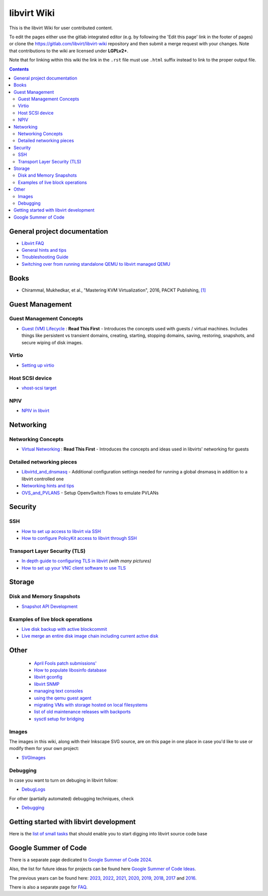 ============
libvirt Wiki
============

This is the libvirt Wiki for user contributed content.

To edit the pages either use the gitlab integrated editor (e.g. by following
the 'Edit this page' link in the footer of pages) or clone the
https://gitlab.com/libvirt/libvirt-wiki repository and then submit a merge
request with your changes. Note that contributions to the wiki are licensed
under **LGPLv2+**.

Note that for linking within this wiki the link in the ``.rst`` file must
use ``.html`` suffix instead to link to the proper output file.

.. contents::

General project documentation
=============================

-  `Libvirt FAQ <FAQ.html>`__
-  `General hints and tips <Tips.html>`__
-  `Troubleshooting Guide <Troubleshooting.html>`__
-  `Switching over from running standalone QEMU to libvirt managed
   QEMU <QEMUSwitchToLibvirt.html>`__

Books
=====

-  Chirammal, Mukhedkar, et al., "Mastering KVM Virtualization", 2016,
   PACKT Publishing,
   `[1] <https://www.packtpub.com/eu/networking-and-servers/mastering-kvm-virtualization>`__

Guest Management
================

Guest Management Concepts
~~~~~~~~~~~~~~~~~~~~~~~~~

-  `Guest (VM) Lifecycle <VM_lifecycle.html>`__ : **Read This First** -
   Introduces the concepts used with guests / virtual machines. Includes
   things like persistent vs transient domains, creating, starting,
   stopping domains, saving, restoring, snapshots, and secure wiping of
   disk images.

Virtio
~~~~~~

-  `Setting up virtio <Virtio.html>`__

Host SCSI device
~~~~~~~~~~~~~~~~

-  `vhost-scsi target <Vhost-scsi_target.html>`__

NPIV
~~~~

-  `NPIV in libvirt <NPIV_in_libvirt.html>`__

Networking
==========


Networking Concepts
~~~~~~~~~~~~~~~~~~~

-  `Virtual Networking <VirtualNetworking.html>`__ : **Read This First**
   - Introduces the concepts and ideas used in libvirts' networking for
   guests

Detailed networking pieces
~~~~~~~~~~~~~~~~~~~~~~~~~~

-  `Libvirtd_and_dnsmasq <Libvirtd_and_dnsmasq.html>`__ - Additional
   configuration settings needed for running a global dnsmasq in
   addition to a libvirt controlled one
-  `Networking hints and tips <Networking.html>`__
-  `OVS_and_PVLANS <OVS_and_PVLANS.html>`__ - Setup OpenvSwitch Flows to
   emulate PVLANs

Security
========

SSH
~~~

-  `How to set up access to libvirt via SSH <SSHSetup.html>`__
-  `How to configure PolicyKit access to libvirt through
   SSH <SSHPolicyKitSetup.html>`__

Transport Layer Security (TLS)
~~~~~~~~~~~~~~~~~~~~~~~~~~~~~~

-  `In depth guide to configuring TLS in libvirt <TLSSetup.html>`__
   *(with many pictures)*
-  `How to set up your VNC client software to use
   TLS <VNCTLSSetup.html>`__

Storage
=======

Disk and Memory Snapshots
~~~~~~~~~~~~~~~~~~~~~~~~~

-  `Snapshot API Development <Snapshots.html>`__

Examples of live block operations
~~~~~~~~~~~~~~~~~~~~~~~~~~~~~~~~~

-  `Live disk backup with active blockcommit <https://libvirt.org/kbase/live_full_disk_backup.html>`__
-  `Live merge an entire disk image chain including current active disk <https://libvirt.org/kbase/merging_disk_image_chains.html>`__

Other
=====

 - `April Fools patch submissions' <AprilFools.html>`__
 - `How to populate libosinfo database <HowToPopulateLibosinfoDB.html>`__
 - `libvirt gconfig <Libvirt-gconfig.html>`__
 - `libvirt SNMP <Libvirt-snmp.html>`__
 - `managing text consoles <LibvirtConsoleManagement.html>`__
 - `using the qemu guest agent <Qemu_guest_agent.html>`__
 - `migrating VMs with storage hosted on local filesystems <NBD_storage_migration.html>`__
 - `list of old maintenance releases with backports <Maintenance_Releases.html>`__
 - `sysctl setup for bridging <Net.bridge.bridge-nf-call_and_sysctl.conf.html>`__

Images
~~~~~~

The images in this wiki, along with their Inkscape SVG source, are on
this page in one place in case you'd like to use or modify them for your
own project:

-  `SVGImages <SVGImages.html>`__

Debugging
~~~~~~~~~

In case you want to turn on debuging in libvirt follow:

-  `DebugLogs <https://libvirt.org/kbase/debuglogs.html>`__

For other (partially automated) debugging techniques, check

-  `Debugging <Debugging.html>`__

Getting started with libvirt development
========================================

Here is the `list of small tasks <BiteSizedTasks.html>`__ that should
enable you to start digging into libvirt source code base

Google Summer of Code
=====================

There is a separate page dedicated to `Google Summer of Code
2024 <Google_Summer_of_Code_2024.html>`__.

Also, the list for future ideas for projects can be found here `Google
Summer of Code Ideas <Google_Summer_of_Code_Ideas.html>`__.

The previous years can be found here:
`2023 <Google_Summer_of_Code_2023.html>`__,
`2022 <Google_Summer_of_Code_2022.html>`__,
`2021 <Google_Summer_of_Code_2021.html>`__,
`2020 <Google_Summer_of_Code_2020.html>`__,
`2019 <Google_Summer_of_Code_2019.html>`__,
`2018 <Google_Summer_of_Code_2018.html>`__,
`2017 <Google_Summer_of_Code_2017.html>`__ and
`2016 <Google_Summer_of_Code_2016.html>`__.

There is also a separate page for
`FAQ <Google_Summer_of_Code_FAQ.html>`__.
